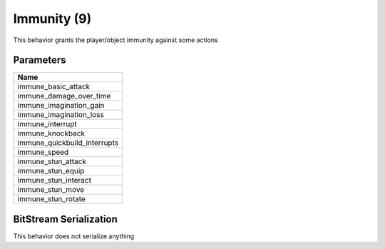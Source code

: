Immunity (9)
============

This behavior grants the player/object immunity against some actions

Parameters
----------

.. list-table ::
   :widths: 15
   :header-rows: 1

   * - Name
   * - immune_basic_attack
   * - immune_damage_over_time
   * - immune_imagination_gain
   * - immune_imagination_loss
   * - immune_interrupt
   * - immune_knockback
   * - immune_quickbuild_interrupts
   * - immune_speed
   * - immune_stun_attack
   * - immune_stun_equip
   * - immune_stun_interact
   * - immune_stun_move
   * - immune_stun_rotate

BitStream Serialization
-----------------------

This behavior does not serialize anything